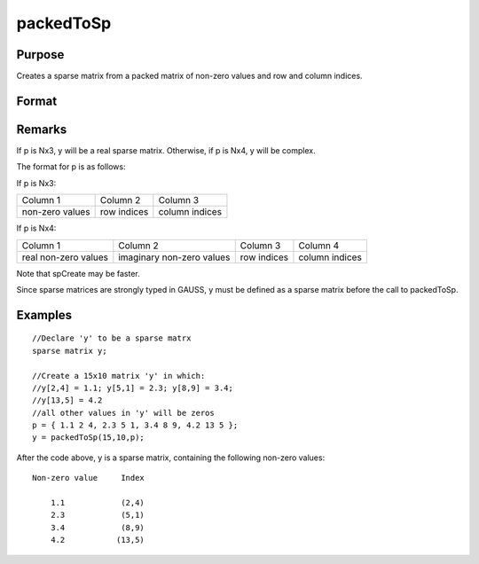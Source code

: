 
packedToSp
==============================================

Purpose
----------------

Creates a sparse matrix from a packed matrix of non-zero values and row and column indices.

Format
----------------
.. function:: packedToSp(r, c, p)

    :param r: rows of output matrix.
    :type r: scalar

    :param c: columns of output matrix.
    :type c: scalar

    :param p: containing non-zero values and row and column indices.
    :type p: Nx3 or Nx4 matrix

    :returns: y (*r x c sparse matrix*) .

Remarks
-------

If p is Nx3, y will be a real sparse matrix. Otherwise, if p is Nx4, y
will be complex.

The format for p is as follows:

If p is Nx3:

+-----------------+-------------+----------------+
| Column 1        | Column 2    | Column 3       |
+-----------------+-------------+----------------+
| non-zero values | row indices | column indices |
+-----------------+-------------+----------------+

If p is Nx4:

+----------------------+---------------------------+-------------+----------------+
| Column 1             | Column 2                  | Column 3    | Column 4       |
+----------------------+---------------------------+-------------+----------------+
| real non-zero values | imaginary non-zero values | row indices | column indices |
+----------------------+---------------------------+-------------+----------------+

Note that spCreate may be faster.

Since sparse matrices are strongly typed in GAUSS, y must be defined as
a sparse matrix before the call to packedToSp.


Examples
----------------

::

    //Declare 'y' to be a sparse matrx
    sparse matrix y;
    
    //Create a 15x10 matrix 'y' in which:
    //y[2,4] = 1.1; y[5,1] = 2.3; y[8,9] = 3.4; 
    //y[13,5] = 4.2
    //all other values in 'y' will be zeros
    p = { 1.1 2 4, 2.3 5 1, 3.4 8 9, 4.2 13 5 };
    y = packedToSp(15,10,p);

After the code above, y is a sparse matrix, containing
the following non-zero values:

::

    Non-zero value     Index
    
        1.1            (2,4)
        2.3            (5,1)
        3.4            (8,9)
        4.2           (13,5)

.. seealso:: Functions :func:`spCreate`, :func:`denseToSp`
